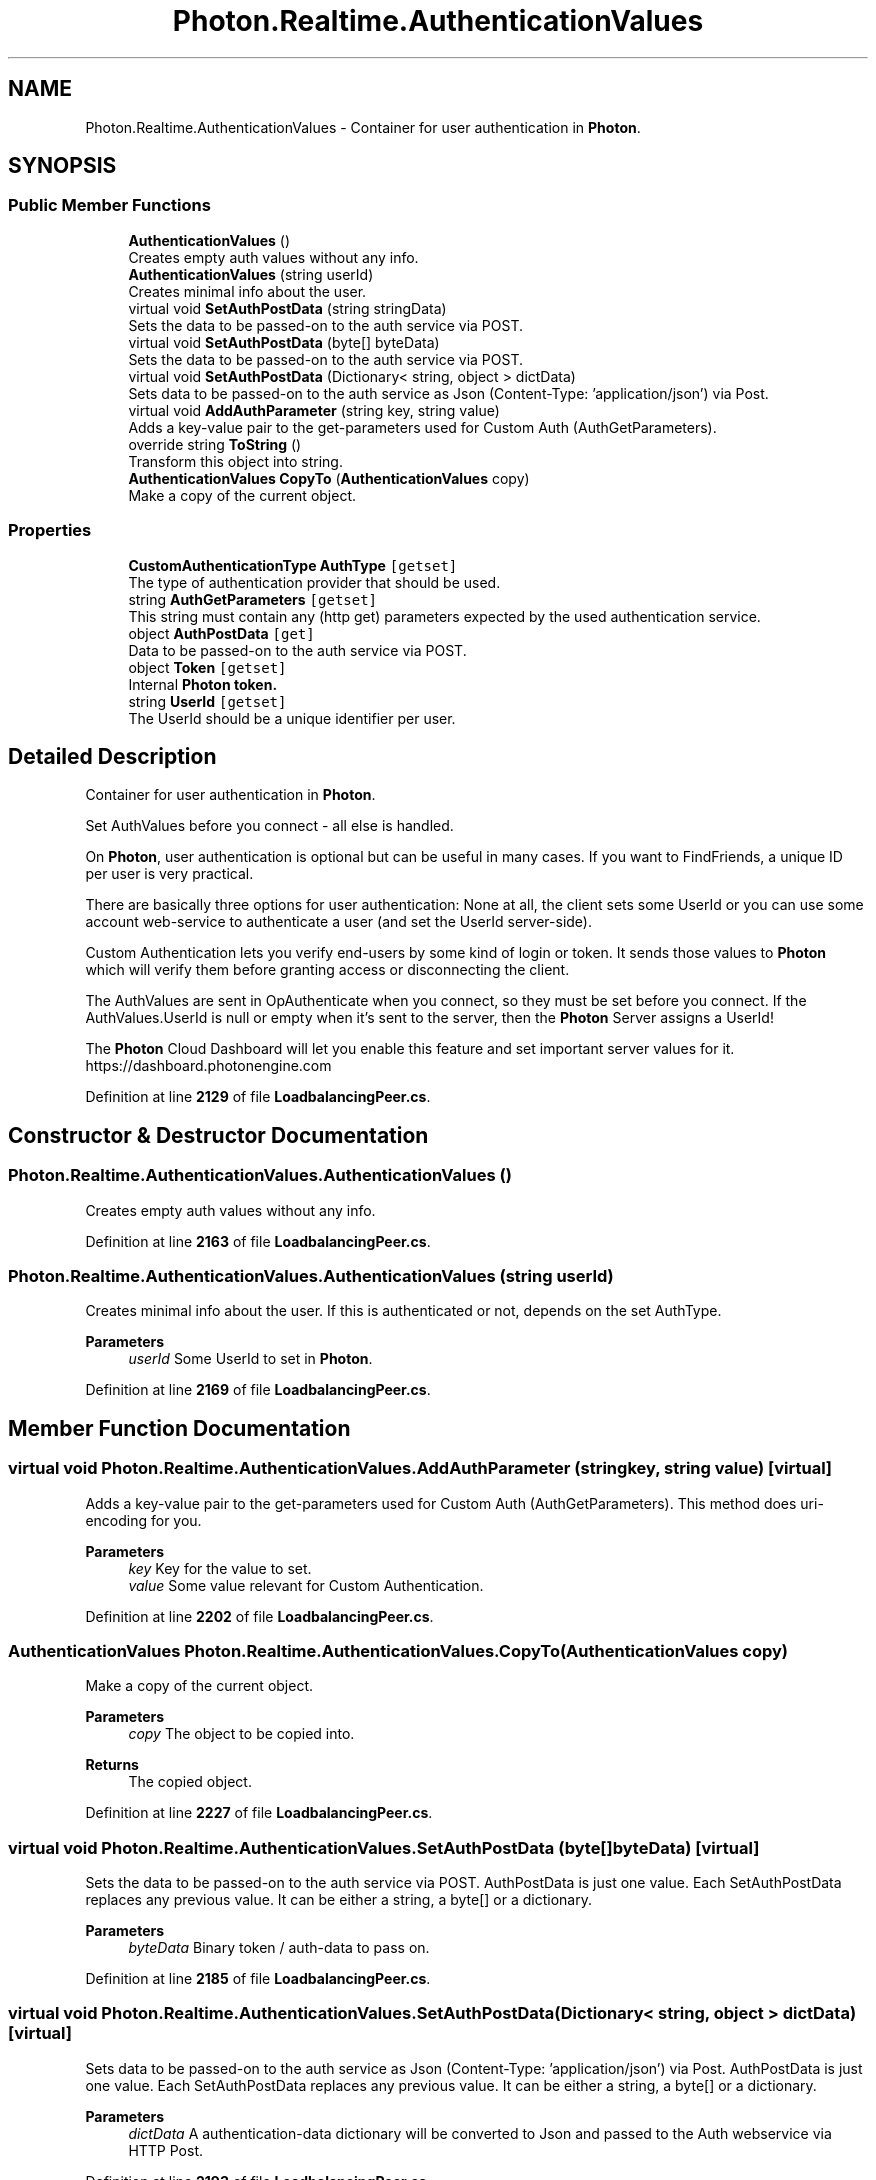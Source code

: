 .TH "Photon.Realtime.AuthenticationValues" 3 "Mon Apr 18 2022" "Purrpatrator User manual" \" -*- nroff -*-
.ad l
.nh
.SH NAME
Photon.Realtime.AuthenticationValues \- Container for user authentication in \fBPhoton\fP\&.  

.SH SYNOPSIS
.br
.PP
.SS "Public Member Functions"

.in +1c
.ti -1c
.RI "\fBAuthenticationValues\fP ()"
.br
.RI "Creates empty auth values without any info\&."
.ti -1c
.RI "\fBAuthenticationValues\fP (string userId)"
.br
.RI "Creates minimal info about the user\&. "
.ti -1c
.RI "virtual void \fBSetAuthPostData\fP (string stringData)"
.br
.RI "Sets the data to be passed-on to the auth service via POST\&. "
.ti -1c
.RI "virtual void \fBSetAuthPostData\fP (byte[] byteData)"
.br
.RI "Sets the data to be passed-on to the auth service via POST\&. "
.ti -1c
.RI "virtual void \fBSetAuthPostData\fP (Dictionary< string, object > dictData)"
.br
.RI "Sets data to be passed-on to the auth service as Json (Content-Type: 'application/json') via Post\&. "
.ti -1c
.RI "virtual void \fBAddAuthParameter\fP (string key, string value)"
.br
.RI "Adds a key-value pair to the get-parameters used for Custom Auth (AuthGetParameters)\&. "
.ti -1c
.RI "override string \fBToString\fP ()"
.br
.RI "Transform this object into string\&. "
.ti -1c
.RI "\fBAuthenticationValues\fP \fBCopyTo\fP (\fBAuthenticationValues\fP copy)"
.br
.RI "Make a copy of the current object\&. "
.in -1c
.SS "Properties"

.in +1c
.ti -1c
.RI "\fBCustomAuthenticationType\fP \fBAuthType\fP\fC [getset]\fP"
.br
.RI "The type of authentication provider that should be used\&. "
.ti -1c
.RI "string \fBAuthGetParameters\fP\fC [getset]\fP"
.br
.RI "This string must contain any (http get) parameters expected by the used authentication service\&. "
.ti -1c
.RI "object \fBAuthPostData\fP\fC [get]\fP"
.br
.RI "Data to be passed-on to the auth service via POST\&. "
.ti -1c
.RI "object \fBToken\fP\fC [getset]\fP"
.br
.RI "Internal \fB\fBPhoton\fP token\fP\&. "
.ti -1c
.RI "string \fBUserId\fP\fC [getset]\fP"
.br
.RI "The UserId should be a unique identifier per user\&. "
.in -1c
.SH "Detailed Description"
.PP 
Container for user authentication in \fBPhoton\fP\&. 

Set AuthValues before you connect - all else is handled\&. 
.PP
On \fBPhoton\fP, user authentication is optional but can be useful in many cases\&. If you want to FindFriends, a unique ID per user is very practical\&.
.PP
There are basically three options for user authentication: None at all, the client sets some UserId or you can use some account web-service to authenticate a user (and set the UserId server-side)\&.
.PP
Custom Authentication lets you verify end-users by some kind of login or token\&. It sends those values to \fBPhoton\fP which will verify them before granting access or disconnecting the client\&.
.PP
The AuthValues are sent in OpAuthenticate when you connect, so they must be set before you connect\&. If the AuthValues\&.UserId is null or empty when it's sent to the server, then the \fBPhoton\fP Server assigns a UserId!
.PP
The \fBPhoton\fP Cloud Dashboard will let you enable this feature and set important server values for it\&. https://dashboard.photonengine.com 
.PP
Definition at line \fB2129\fP of file \fBLoadbalancingPeer\&.cs\fP\&.
.SH "Constructor & Destructor Documentation"
.PP 
.SS "Photon\&.Realtime\&.AuthenticationValues\&.AuthenticationValues ()"

.PP
Creates empty auth values without any info\&.
.PP
Definition at line \fB2163\fP of file \fBLoadbalancingPeer\&.cs\fP\&.
.SS "Photon\&.Realtime\&.AuthenticationValues\&.AuthenticationValues (string userId)"

.PP
Creates minimal info about the user\&. If this is authenticated or not, depends on the set AuthType\&.
.PP
\fBParameters\fP
.RS 4
\fIuserId\fP Some UserId to set in \fBPhoton\fP\&.
.RE
.PP

.PP
Definition at line \fB2169\fP of file \fBLoadbalancingPeer\&.cs\fP\&.
.SH "Member Function Documentation"
.PP 
.SS "virtual void Photon\&.Realtime\&.AuthenticationValues\&.AddAuthParameter (string key, string value)\fC [virtual]\fP"

.PP
Adds a key-value pair to the get-parameters used for Custom Auth (AuthGetParameters)\&. This method does uri-encoding for you\&.
.PP
\fBParameters\fP
.RS 4
\fIkey\fP Key for the value to set\&.
.br
\fIvalue\fP Some value relevant for Custom Authentication\&.
.RE
.PP

.PP
Definition at line \fB2202\fP of file \fBLoadbalancingPeer\&.cs\fP\&.
.SS "\fBAuthenticationValues\fP Photon\&.Realtime\&.AuthenticationValues\&.CopyTo (\fBAuthenticationValues\fP copy)"

.PP
Make a copy of the current object\&. 
.PP
\fBParameters\fP
.RS 4
\fIcopy\fP The object to be copied into\&.
.RE
.PP
\fBReturns\fP
.RS 4
The copied object\&.
.RE
.PP

.PP
Definition at line \fB2227\fP of file \fBLoadbalancingPeer\&.cs\fP\&.
.SS "virtual void Photon\&.Realtime\&.AuthenticationValues\&.SetAuthPostData (byte[] byteData)\fC [virtual]\fP"

.PP
Sets the data to be passed-on to the auth service via POST\&. AuthPostData is just one value\&. Each SetAuthPostData replaces any previous value\&. It can be either a string, a byte[] or a dictionary\&.
.PP
\fBParameters\fP
.RS 4
\fIbyteData\fP Binary token / auth-data to pass on\&.
.RE
.PP

.PP
Definition at line \fB2185\fP of file \fBLoadbalancingPeer\&.cs\fP\&.
.SS "virtual void Photon\&.Realtime\&.AuthenticationValues\&.SetAuthPostData (Dictionary< string, object > dictData)\fC [virtual]\fP"

.PP
Sets data to be passed-on to the auth service as Json (Content-Type: 'application/json') via Post\&. AuthPostData is just one value\&. Each SetAuthPostData replaces any previous value\&. It can be either a string, a byte[] or a dictionary\&.
.PP
\fBParameters\fP
.RS 4
\fIdictData\fP A authentication-data dictionary will be converted to Json and passed to the Auth webservice via HTTP Post\&.
.RE
.PP

.PP
Definition at line \fB2193\fP of file \fBLoadbalancingPeer\&.cs\fP\&.
.SS "virtual void Photon\&.Realtime\&.AuthenticationValues\&.SetAuthPostData (string stringData)\fC [virtual]\fP"

.PP
Sets the data to be passed-on to the auth service via POST\&. AuthPostData is just one value\&. Each SetAuthPostData replaces any previous value\&. It can be either a string, a byte[] or a dictionary\&.
.PP
\fBParameters\fP
.RS 4
\fIstringData\fP String data to be used in the body of the POST request\&. Null or empty string will set AuthPostData to null\&.
.RE
.PP

.PP
Definition at line \fB2177\fP of file \fBLoadbalancingPeer\&.cs\fP\&.
.SS "override string Photon\&.Realtime\&.AuthenticationValues\&.ToString ()"

.PP
Transform this object into string\&. 
.PP
\fBReturns\fP
.RS 4
String info about this object's values\&.
.RE
.PP

.PP
Definition at line \fB2212\fP of file \fBLoadbalancingPeer\&.cs\fP\&.
.SH "Property Documentation"
.PP 
.SS "string Photon\&.Realtime\&.AuthenticationValues\&.AuthGetParameters\fC [get]\fP, \fC [set]\fP"

.PP
This string must contain any (http get) parameters expected by the used authentication service\&. By default, username and token\&.
.PP
Maps to operation parameter 216\&. Standard http get parameters are used here and passed on to the service that's defined in the server (\fBPhoton\fP Cloud Dashboard)\&. 
.PP
Definition at line \fB2147\fP of file \fBLoadbalancingPeer\&.cs\fP\&.
.SS "object Photon\&.Realtime\&.AuthenticationValues\&.AuthPostData\fC [get]\fP"

.PP
Data to be passed-on to the auth service via POST\&. Default: null (not sent)\&. Either string or byte[] (see setters)\&.
.PP
Maps to operation parameter 214\&.
.PP
Definition at line \fB2151\fP of file \fBLoadbalancingPeer\&.cs\fP\&.
.SS "\fBCustomAuthenticationType\fP Photon\&.Realtime\&.AuthenticationValues\&.AuthType\fC [get]\fP, \fC [set]\fP"

.PP
The type of authentication provider that should be used\&. Defaults to None (no auth whatsoever)\&.
.PP
Several auth providers are available and \fBCustomAuthenticationType\&.Custom\fP can be used if you build your own service\&.
.PP
Definition at line \fB2136\fP of file \fBLoadbalancingPeer\&.cs\fP\&.
.SS "object Photon\&.Realtime\&.AuthenticationValues\&.Token\fC [get]\fP, \fC [set]\fP"

.PP
Internal \fB\fBPhoton\fP token\fP\&. After initial authentication, \fBPhoton\fP provides a token for this client, subsequently used as (cached) validation\&.
.PP
Any token for custom authentication should be set via SetAuthPostData or AddAuthParameter\&.
.PP
Definition at line \fB2155\fP of file \fBLoadbalancingPeer\&.cs\fP\&.
.SS "string Photon\&.Realtime\&.AuthenticationValues\&.UserId\fC [get]\fP, \fC [set]\fP"

.PP
The UserId should be a unique identifier per user\&. This is for finding friends, etc\&.\&.
.PP
See remarks of AuthValues for info about how this is set and used\&.
.PP
Definition at line \fB2159\fP of file \fBLoadbalancingPeer\&.cs\fP\&.

.SH "Author"
.PP 
Generated automatically by Doxygen for Purrpatrator User manual from the source code\&.
